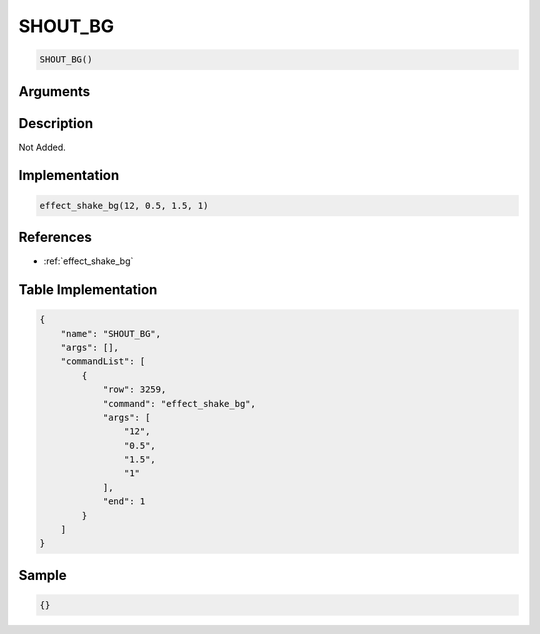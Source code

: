 .. _SHOUT_BG:

SHOUT_BG
========================

.. code-block:: text

	SHOUT_BG()


Arguments
------------


Description
-------------

Not Added.

Implementation
-------------

.. code-block:: python

	effect_shake_bg(12, 0.5, 1.5, 1)

References
-------------
* :ref:`effect_shake_bg`

Table Implementation
-------------

.. code-block:: json

	{
	    "name": "SHOUT_BG",
	    "args": [],
	    "commandList": [
	        {
	            "row": 3259,
	            "command": "effect_shake_bg",
	            "args": [
	                "12",
	                "0.5",
	                "1.5",
	                "1"
	            ],
	            "end": 1
	        }
	    ]
	}

Sample
-------------

.. code-block:: json

	{}
